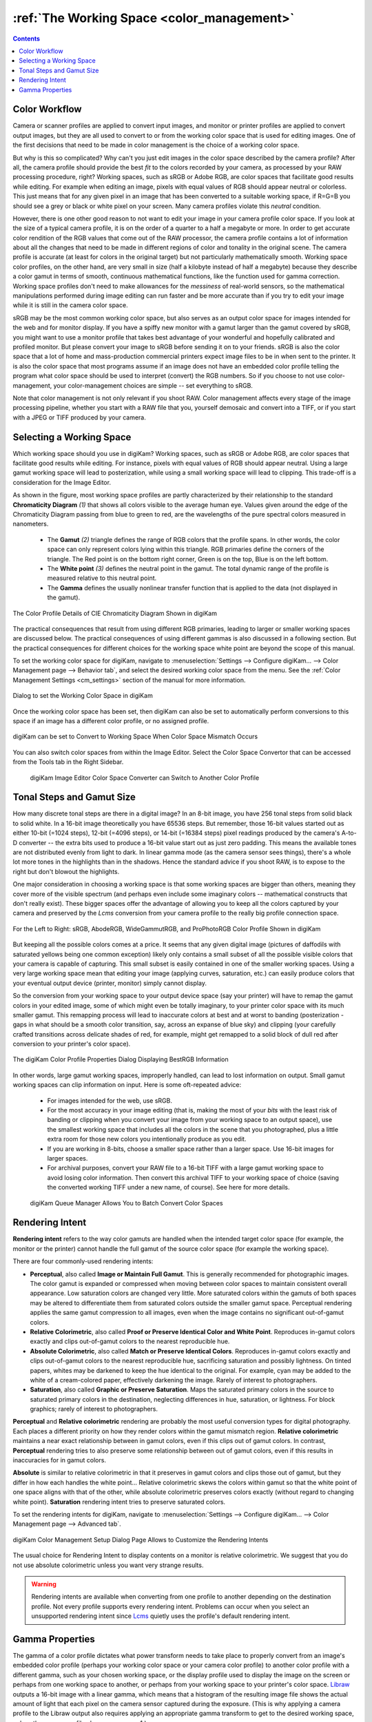 .. meta::
   :description: Color Management and Working Space
   :keywords: digiKam, documentation, user manual, photo management, open source, free, learn, easy, image editor, color management, icc, profile, working space

.. metadata-placeholder

   :authors: - digiKam Team

   :license: see Credits and License page for details (https://docs.digikam.org/en/credits_license.html)

.. _working_space:

:ref:`The Working Space <color_management>`
===========================================

.. contents::

Color Workflow
--------------

Camera or scanner profiles are applied to convert input images, and monitor or printer profiles are applied to convert output images, but they are all used to convert to or from the working color space that is used for editing images. One of the first decisions that need to be made in color management is the choice of a working color space.

But why is this so complicated? Why can't you just edit images in the color space described by the camera profile? After all, the camera profile should provide the best *fit* to the colors recorded by your camera, as processed by your RAW processing procedure, right? Working spaces, such as sRGB or Adobe RGB, are color spaces that facilitate good results while editing. For example when editing an image, pixels with equal values of RGB should appear neutral or colorless. This just means that for any given pixel in an image that has been converted to a suitable working space, if R=G=B you should see a grey or black or white pixel on your screen. Many camera profiles violate this *neutral* condition.

However, there is one other good reason to not want to edit your image in your camera profile color space. If you look at the size of a typical camera profile, it is on the order of a quarter to a half a megabyte or more. In order to get accurate color rendition of the RGB values that come out of the RAW processor, the camera profile contains a lot of information about all the changes that need to be made in different regions of color and tonality in the original scene. The camera profile is accurate (at least for colors in the original target) but not particularly mathematically smooth. Working space color profiles, on the other hand, are very small in size (half a kilobyte instead of half a megabyte) because they describe a color gamut in terms of smooth, continuous mathematical functions, like the function used for gamma correction. Working space profiles don't need to make allowances for the *messiness* of real-world sensors, so the mathematical manipulations performed during image editing can run faster and be more accurate than if you try to edit your image while it is still in the camera color space.

sRGB may be the most common working color space, but also serves as an output color space for images intended for the web and for monitor display. If you have a spiffy new monitor with a gamut larger than the gamut covered by sRGB, you might want to use a monitor profile that takes best advantage of your wonderful and hopefully calibrated and profiled monitor. But please convert your image to sRGB before sending it on to your friends. sRGB is also the color space that a lot of home and mass-production commercial printers expect image files to be in when sent to the printer. It is also the color space that most programs assume if an image does not have an embedded color profile telling the program what color space should be used to interpret (convert) the RGB numbers. So if you choose to not use color-management, your color-management choices are simple -- set everything to sRGB.

Note that color management is not only relevant if you shoot RAW. Color management affects every stage of the image processing pipeline, whether you start with a RAW file that you, yourself demosaic and convert into a TIFF, or if you start with a JPEG or TIFF produced by your camera.

Selecting a Working Space
-------------------------

Which working space should you use in digiKam? Working spaces, such as sRGB or Adobe RGB, are color spaces that facilitate good results while editing. For instance, pixels with equal values of RGB should appear neutral. Using a large gamut working space will lead to posterization, while using a small working space will lead to clipping. This trade-off is a consideration for the Image Editor.

As shown in the figure, most working space profiles are partly characterized by their relationship to the standard **Chromaticity Diagram** `(1)` that shows all colors visible to the average human eye. Values given around the edge of the Chromaticity Diagram passing from blue to green to red, are the wavelengths of the pure spectral colors measured in nanometers.

    - The **Gamut** `(2)` triangle defines the range of RGB colors that the profile spans. In other words, the color space can only represent colors lying within this triangle. RGB primaries define the corners of the triangle. The Red point is on the bottom right corner, Green is on the top, Blue is on the left bottom.

    - The **White point** `(3)` defines the neutral point in the gamut. The total dynamic range of the profile is measured relative to this neutral point.

    - The **Gamma** defines the usually nonlinear transfer function that is applied to the data (not displayed in the gamut).

.. figure:: images/cm_gamut_details.webp
    :alt:
    :align: center

    The Color Profile Details of CIE Chromaticity Diagram Shown in digiKam

The practical consequences that result from using different RGB primaries, leading to larger or smaller working spaces are discussed below. The practical consequences of using different gammas is also discussed in a following section. But the practical consequences for different choices for the working space white point are beyond the scope of this manual.

To set the working color space for digiKam, navigate to :menuselection:`Settings --> Configure digiKam... --> Color Management page --> Behavior tab`, and select the desired working color space from the menu. See the :ref:`Color Management Settings <cm_settings>` section of the manual for more information.

.. figure:: ../setup_application/images/setup_cm_behavior.webp
    :alt:
    :align: center

    Dialog to set the Working Color Space in digiKam

Once the working color space has been set, then digiKam can also be set to automatically perform conversions to this space if an image has a different color profile, or no assigned profile.

.. figure:: images/cm_editor_profile_missmatch.webp
    :alt:
    :align: center

    digiKam can be set to Convert to Working Space When Color Space Mismatch Occurs

You can also switch color spaces from within the Image Editor. Select the Color Space Convertor that can be accessed from the Tools tab in the Right Sidebar.

    .. figure:: images/cm_editor_convert_prorgb.webp
        :alt:
        :align: center

        digiKam Image Editor Color Space Converter can Switch to Another Color Profile


Tonal Steps and Gamut Size
--------------------------

How many discrete tonal steps are there in a digital image? In an 8-bit image, you have 256 tonal steps from solid black to solid white. In a 16-bit image theoretically you have 65536 steps. But remember, those 16-bit values started out as either 10-bit (=1024 steps), 12-bit (=4096 steps), or 14-bit (=16384 steps) pixel readings produced by the camera's A-to-D converter -- the extra bits used to produce a 16-bit value start out as just zero padding. This means the available tones are not distributed evenly from light to dark. In linear gamma mode (as the camera sensor sees things), there's a whole lot more tones in the highlights than in the shadows. Hence the standard advice if you shoot RAW, is to expose to the right but don't blowout the highlights.

One major consideration in choosing a working space is that some working spaces are bigger than others, meaning they cover more of the visible spectrum (and perhaps even include some imaginary colors -- mathematical constructs that don't really exist). These bigger spaces offer the advantage of allowing you to keep all the colors captured by your camera and preserved by the *Lcms* conversion from your camera profile to the really big profile connection space.

.. figure:: images/cm_working_space_gamuts.webp
    :alt:
    :align: center

    For the Left to Right: sRGB, AbodeRGB, WideGammutRGB, and ProPhotoRGB Color Profile Shown in digiKam

But keeping all the possible colors comes at a price. It seems that any given digital image (pictures of daffodils with saturated yellows being one common exception) likely only contains a small subset of all the possible visible colors that your camera is capable of capturing. This small subset is easily contained in one of the smaller working spaces. Using a very large working space mean that editing your image (applying curves, saturation, etc.) can easily produce colors that your eventual output device (printer, monitor) simply cannot display.

So the conversion from your working space to your output device space (say your printer) will have to remap the gamut colors in your edited image, some of which might even be totally imaginary, to your printer color space with its much smaller gamut. This remapping process will lead to inaccurate colors at best and at worst to banding (posterization - gaps in what should be a smooth color transition, say, across an expanse of blue sky) and clipping (your carefully crafted transitions across delicate shades of red, for example, might get remapped to a solid block of dull red after conversion to your printer's color space).

.. figure:: images/cm_color_profile_info_dialog.webp
    :width: 300px
    :alt:
    :align: center

    The digiKam Color Profile Properties Dialog Displaying BestRGB Information

In other words, large gamut working spaces, improperly handled, can lead to lost information on output. Small gamut working spaces can clip information on input. Here is some oft-repeated advice:

    - For images intended for the web, use sRGB.

    - For the most accuracy in your image editing (that is, making the most of your *bits* with the least risk of banding or clipping when you convert your image from your working space to an output space), use the smallest working space that includes all the colors in the scene that you photographed, plus a little extra room for those new colors you intentionally produce as you edit.

    - If you are working in 8-bits, choose a smaller space rather than a larger space. Use 16-bit images for larger spaces.

    - For archival purposes, convert your RAW file to a 16-bit TIFF with a large gamut working space to avoid losing color information. Then convert this archival TIFF to your working space of choice (saving the converted working TIFF under a new name, of course). See here for more details.

    .. figure:: images/cm_bqm_convert_space.webp
        :alt:
        :align: center

        digiKam Queue Manager Allows You to Batch Convert Color Spaces


.. _rendering_intents:

Rendering Intent
----------------

**Rendering intent** refers to the way color gamuts are handled when the intended target color space (for example, the monitor or the printer) cannot handle the full gamut of the source color space (for example the working space).

There are four commonly-used rendering intents:

- **Perceptual**, also called **Image or Maintain Full Gamut**. This is generally recommended for photographic images. The color gamut is expanded or compressed when moving between color spaces to maintain consistent overall appearance. Low saturation colors are changed very little. More saturated colors within the gamuts of both spaces may be altered to differentiate them from saturated colors outside the smaller gamut space. Perceptual rendering applies the same gamut compression to all images, even when the image contains no significant out-of-gamut colors.

- **Relative Colorimetric**, also called **Proof or Preserve Identical Color and White Point**. Reproduces in-gamut colors exactly and clips out-of-gamut colors to the nearest reproducible hue.

- **Absolute Colorimetric**, also called **Match or Preserve Identical Colors**. Reproduces in-gamut colors exactly and clips out-of-gamut colors to the nearest reproducible hue, sacrificing saturation and possibly lightness. On tinted papers, whites may be darkened to keep the hue identical to the original. For example, cyan may be added to the white of a cream-colored paper, effectively darkening the image. Rarely of interest to photographers.

- **Saturation**, also called **Graphic or Preserve Saturation**. Maps the saturated primary colors in the source to saturated primary colors in the destination, neglecting differences in hue, saturation, or lightness. For block graphics; rarely of interest to photographers.

**Perceptual** and **Relative colorimetric** rendering are probably the most useful conversion types for digital photography. Each places a different priority on how they render colors within the gamut mismatch region. **Relative colorimetric** maintains a near exact relationship between in gamut colors, even if this clips out of gamut colors. In contrast, **Perceptual** rendering tries to also preserve some relationship between out of gamut colors, even if this results in inaccuracies for in gamut colors.

**Absolute** is similar to relative colorimetric in that it preserves in gamut colors and clips those out of gamut, but they differ in how each handles the white point... Relative colorimetric skews the colors within gamut so that the white point of one space aligns with that of the other, while absolute colorimetric preserves colors exactly (without regard to changing white point). **Saturation** rendering intent tries to preserve saturated colors.

To set the rendering intents for digiKam, navigate to :menuselection:`Settings --> Configure digiKam... --> Color Management page --> Advanced tab`.

.. figure:: images/cm_rendering_indents.webp
    :alt:
    :align: center

    digiKam Color Management Setup Dialog Page Allows to Customize the Rendering Intents

The usual choice for Rendering Intent to display contents on a monitor is relative colorimetric. We suggest that you do not use absolute colorimetric unless you want very strange results.

.. warning::

    Rendering intents are available when converting from one profile to another depending on the destination profile. Not every profile supports every rendering intent. Problems can occur when you select an unsupported rendering intent since `Lcms <https://www.littlecms.com/>`_ quietly uses the profile's default rendering intent.


Gamma Properties
----------------

The gamma of a color profile dictates what power transform needs to take place to properly convert from an image's embedded color profile (perhaps your working color space or your camera color profile) to another color profile with a different gamma, such as your chosen working space, or the display profile used to display the image on the screen or perhaps from one working space to another, or perhaps from your working space to your printer's color space. `Libraw <https://www.libraw.org/>`_ outputs a 16-bit image with a linear gamma, which means that a histogram of the resulting image file shows the actual amount of light that each pixel on the camera sensor captured during the exposure. (This is why applying a camera profile to the Libraw output also requires applying an appropriate gamma transform to get to the desired working space, unless the camera profile also uses gamma=1.)

One practical consequence of the gamma of a working space is that the higher the gamma, the more discrete tones are available for editing in the shadows, with consequently fewer tones available in the highlights. Changing the gamma of an image redistributes the number of tones available in the lighter and darker areas of an image. Theoretically, if you are working on a very dark-toned (low key) image you might want a working space with a higher gamma. And if you are working on a high key image, say a picture taken in full noon sunlight of a wedding dress with snow as a backdrop, you might want to choose a working space with a lower gamma, so you have more available tonal gradations in the highlights.

Theory aside, in the real world of image editing, almost everyone uses working spaces with a gamma of either 1.8 or 2.2. sRGB and L*-RGB are two notable exceptions.

sRGB uses a transfer function close to that of a CRT (and thus not necessarily relevant to image editing or to display on an LCD). Unlike most other RGB color spaces the sRGB gamma cannot be expressed as a single numerical value. The overall gamma is approximately 2.2, consisting of a linear (gamma 1.0) section near black, and a non-linear section elsewhere involving a 2.4 exponent and a gamma (slope of log output versus log input) changing from 1.0 through about 2.3, which makes for some complicated math during image processing.

L*-RGB uses as its transfer function the same perceptually uniform transfer function as the CIELab color space. *When storing colors in limited precision values* using a perceptually uniform transfer function *can improve the reproduction of tones*.

In addition to gamma=1.8 and gamma=2.2, the only other gamma for a working space that gets much mention or use is linear gamma, or gamma=1.0. As noted above, `Libraw <https://www.libraw.org/>`_ outputs linear gamma files if you ask for 16-bit output. Linear gamma is used in HDR (high dynamic range) imaging and also if one wants to avoid introducing gamma-induced errors into one's regular low dynamic range editing.

**Gamma-induced errors** is a topic outside the scope of this manual but is caused by incorrectly calculating luminance (or color) in a nonlinear RGB working space. For example, mixing colors in these nonlinear spaces can produce new colors not present in the original image, although there are accurate mixing methods where the new colors are calculated by first transforming all the relevant values back to their linear values.

Unfortunately and despite their undeniable mathematical advantages, linear gamma working spaces have so few tones in the shadows that they are impossible to use for editing if one is working in 8-bit, and still problematic at 16-bit. When the day eventually comes when we are all editing 32-bit files produced by our HDR cameras on our personal supercomputers, we will all be using working spaces with gamma=1.

